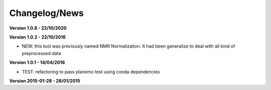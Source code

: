 
Changelog/News
--------------

**Version 1.0.8 - 22/10/2020**

**Version 1.0.2 - 22/10/2016**

- NEW: this tool was previously named NMR Normalization. It had been generalize to deal with all kind of preprocessed data

**Version 1.0.1 - 14/04/2016**

- TEST: refactoring to pass planemo test using conda dependencies

**Version 2015-01-28 - 28/01/2015**


